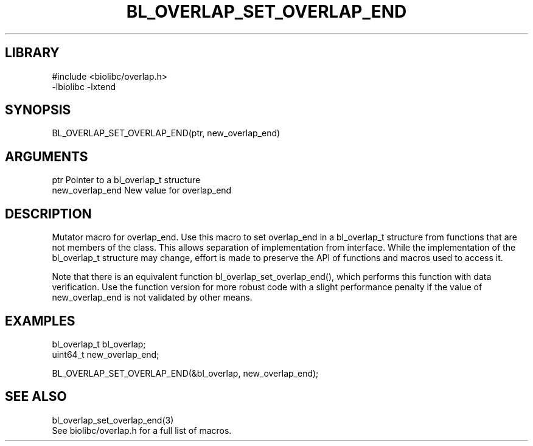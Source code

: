 \" Generated by /home/bacon/scripts/gen-get-set
.TH BL_OVERLAP_SET_OVERLAP_END 3

.SH LIBRARY
.nf
.na
#include <biolibc/overlap.h>
-lbiolibc -lxtend
.ad
.fi

\" Convention:
\" Underline anything that is typed verbatim - commands, etc.
.SH SYNOPSIS
.PP
.nf 
.na
BL_OVERLAP_SET_OVERLAP_END(ptr, new_overlap_end)
.ad
.fi

.SH ARGUMENTS
.nf
.na
ptr             Pointer to a bl_overlap_t structure
new_overlap_end New value for overlap_end
.ad
.fi

.SH DESCRIPTION

Mutator macro for overlap_end.  Use this macro to set overlap_end in
a bl_overlap_t structure from functions that are not members of the class.
This allows separation of implementation from interface.  While the
implementation of the bl_overlap_t structure may change, effort is made to
preserve the API of functions and macros used to access it.

Note that there is an equivalent function bl_overlap_set_overlap_end(), which performs
this function with data verification.  Use the function version for more
robust code with a slight performance penalty if the value of
new_overlap_end is not validated by other means.

.SH EXAMPLES

.nf
.na
bl_overlap_t    bl_overlap;
uint64_t        new_overlap_end;

BL_OVERLAP_SET_OVERLAP_END(&bl_overlap, new_overlap_end);
.ad
.fi

.SH SEE ALSO

.nf
.na
bl_overlap_set_overlap_end(3)
See biolibc/overlap.h for a full list of macros.
.ad
.fi
